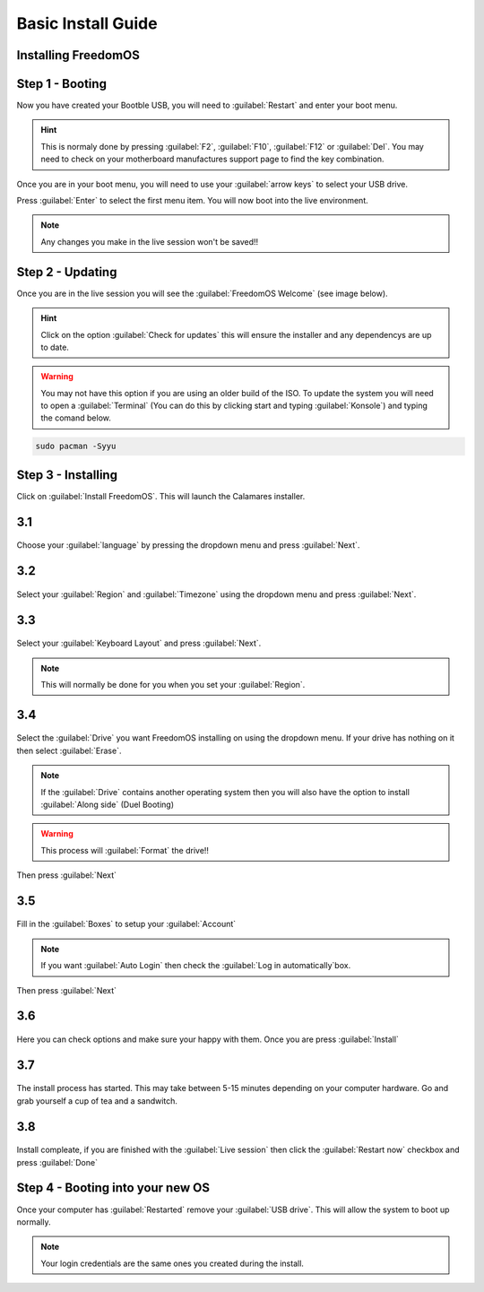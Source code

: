 Basic Install Guide
========================

Installing FreedomOS
--------------------

Step 1 - Booting
----------------

Now you have created your Bootble USB, you will need to :guilabel:`Restart` and enter your boot menu.

.. hint::
    This is normaly done by pressing :guilabel:`F2`, :guilabel:`F10`, :guilabel:`F12` or :guilabel:`Del`. You may need to check
    on your motherboard manufactures support page to find the key combination.

Once you are in your boot menu, you will need to use your :guilabel:`arrow keys` to select your USB drive.

Press :guilabel:`Enter` to select the first menu item. You will now boot into the live environment.

.. note::
    Any changes you make in the live session won't be saved!!

Step 2 - Updating
-----------------

Once you are in the live session you will see the :guilabel:`FreedomOS Welcome` (see image below).

.. hint::
    Click on the option :guilabel:`Check for updates` this will ensure the installer and any dependencys are up to date.

.. warning::
    You may not have this option if you are using an older build of the ISO. To update the system you will need to open a
    :guilabel:`Terminal` (You can do this by clicking start and typing :guilabel:`Konsole`) and typing the comand below.

.. code-block:: console

    sudo pacman -Syyu

.. figure:: images/install/checkforupdates.png
    :width: 884px
    :align: center


Step 3 - Installing
-------------------

Click on :guilabel:`Install FreedomOS`.
This will launch the Calamares installer.


3.1
---
.. figure:: images/install/step3.1.png
    :width: 884px
    :align: center

Choose your :guilabel:`language` by pressing the dropdown menu and press :guilabel:`Next`.

3.2
---
.. figure:: images/install/step3.2.png
    :width: 884px
    :align: center

Select your :guilabel:`Region` and :guilabel:`Timezone` using the dropdown menu and press :guilabel:`Next`.

3.3
---
.. figure:: images/install/step3.3.png
    :width: 884px
    :align: center

Select your :guilabel:`Keyboard Layout` and press :guilabel:`Next`.

.. note::
    This will normally be done for you when you set your :guilabel:`Region`.

3.4
---
.. figure:: images/install/step3.4.png
    :width: 884px
    :align: center

Select the :guilabel:`Drive` you want FreedomOS installing on using the dropdown menu.
If your drive has nothing on it then select :guilabel:`Erase`.

.. note::
    If the :guilabel:`Drive` contains another operating system then you will also have the option to install :guilabel:`Along side` (Duel Booting)

.. warning::
    This process will :guilabel:`Format` the drive!!
Then press :guilabel:`Next`

3.5
---
.. figure:: images/install/step3.5.png
    :width: 884px
    :align: center

Fill in the :guilabel:`Boxes` to setup your :guilabel:`Account`

.. note::
    If you want :guilabel:`Auto Login` then check the :guilabel:`Log in automatically`box.

Then press :guilabel:`Next`

3.6
---
.. figure:: images/install/step3.6.png
    :width: 884px
    :align: center

Here you can check options and make sure your happy with them. Once you are press :guilabel:`Install`

3.7
---
.. figure:: images/install/step3.7.png
    :width: 884px
    :align: center

The install process has started. This may take between 5-15 minutes depending on your computer hardware.
Go and grab yourself a cup of tea and a sandwitch.


3.8
---
.. figure:: images/install/step3.8.png
    :width: 884px
    :align: center

Install compleate, if you are finished with the :guilabel:`Live session` then click the :guilabel:`Restart now` checkbox and press :guilabel:`Done`

Step 4 - Booting into your new OS
---------------------------------

Once your computer has :guilabel:`Restarted` remove your :guilabel:`USB drive`.
This will allow the system to boot up normally.

.. note::
    Your login credentials are the same ones you created during the install.














